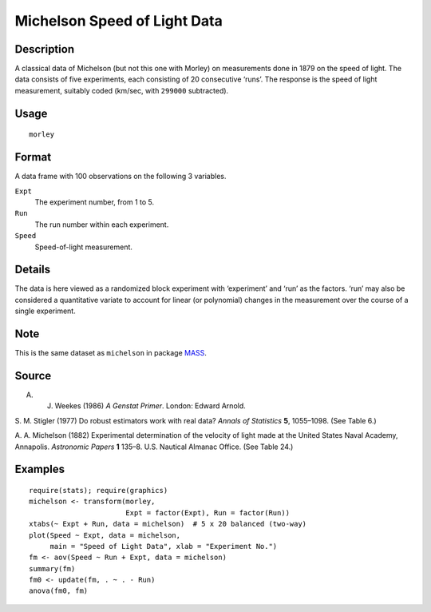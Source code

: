 +--------------------------------------+--------------------------------------+
| morley                               |
| R Documentation                      |
+--------------------------------------+--------------------------------------+

Michelson Speed of Light Data
-----------------------------

Description
~~~~~~~~~~~

A classical data of Michelson (but not this one with Morley) on
measurements done in 1879 on the speed of light. The data consists of
five experiments, each consisting of 20 consecutive ‘runs’. The response
is the speed of light measurement, suitably coded (km/sec, with
``299000`` subtracted).

Usage
~~~~~

::

    morley

Format
~~~~~~

A data frame with 100 observations on the following 3 variables.

``Expt``
    The experiment number, from 1 to 5.

``Run``
    The run number within each experiment.

``Speed``
    Speed-of-light measurement.

Details
~~~~~~~

The data is here viewed as a randomized block experiment with
‘experiment’ and ‘run’ as the factors. ‘run’ may also be considered a
quantitative variate to account for linear (or polynomial) changes in
the measurement over the course of a single experiment.

Note
~~~~

This is the same dataset as ``michelson`` in package
`MASS <http://CRAN.R-project.org/package=MASS>`__.

Source
~~~~~~

A. J. Weekes (1986) *A Genstat Primer*. London: Edward Arnold.

S. M. Stigler (1977) Do robust estimators work with real data? *Annals
of Statistics* **5**, 1055–1098. (See Table 6.)

A. A. Michelson (1882) Experimental determination of the velocity of
light made at the United States Naval Academy, Annapolis. *Astronomic
Papers* **1** 135–8. U.S. Nautical Almanac Office. (See Table 24.)

Examples
~~~~~~~~

::

    require(stats); require(graphics)
    michelson <- transform(morley,
                           Expt = factor(Expt), Run = factor(Run))
    xtabs(~ Expt + Run, data = michelson)  # 5 x 20 balanced (two-way)
    plot(Speed ~ Expt, data = michelson,
         main = "Speed of Light Data", xlab = "Experiment No.")
    fm <- aov(Speed ~ Run + Expt, data = michelson)
    summary(fm)
    fm0 <- update(fm, . ~ . - Run)
    anova(fm0, fm)

